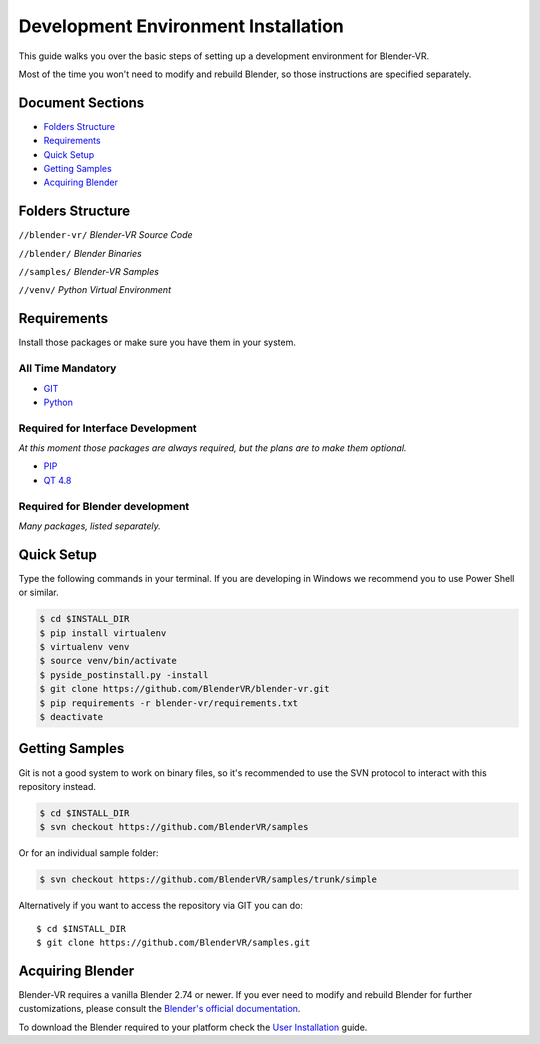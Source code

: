 ====================================
Development Environment Installation
====================================

This guide walks you over the basic steps of setting up a development environment for Blender-VR.

Most of the time you won't need to modify and rebuild Blender, so those instructions are specified separately.

Document Sections
-----------------
* `Folders Structure`_
* `Requirements`_
* `Quick Setup`_
* `Getting Samples`_
* `Acquiring Blender`_

Folders Structure
-----------------
``//blender-vr/``
*Blender-VR Source Code*

``//blender/``
*Blender Binaries*

``//samples/``
*Blender-VR Samples*

``//venv/``
*Python Virtual Environment*


Requirements
------------
.. _requirements:

Install those packages or make sure you have them in your system.

All Time Mandatory
******************

* `GIT <http://git-scm.com/>`_
* `Python <http://www.python.org/>`_


Required for Interface Development
**********************************

*At this moment those packages are always required, but the plans are to make them optional.*

* `PIP <https://pip.pypa.io/en/latest/installing.html>`_
* `QT 4.8 <https://qt-project.org/downloads#qt-lib/>`_


Required for Blender development
********************************

*Many packages, listed separately.*

Quick Setup
-----------

Type the following commands in your terminal. If you are developing in Windows we recommend you to use Power Shell or similar.

.. code-block:: bash

  $ cd $INSTALL_DIR
  $ pip install virtualenv
  $ virtualenv venv
  $ source venv/bin/activate
  $ pyside_postinstall.py -install
  $ git clone https://github.com/BlenderVR/blender-vr.git
  $ pip requirements -r blender-vr/requirements.txt
  $ deactivate


Getting Samples
---------------

Git is not a good system to work on binary files, so it's recommended to use the SVN protocol to interact with this repository instead.

.. code-block:: bash

  $ cd $INSTALL_DIR
  $ svn checkout https://github.com/BlenderVR/samples


Or for an individual sample folder:

.. code-block:: bash

  $ svn checkout https://github.com/BlenderVR/samples/trunk/simple


Alternatively if you want to access the repository via GIT you can do::

  $ cd $INSTALL_DIR
  $ git clone https://github.com/BlenderVR/samples.git


Acquiring Blender
-----------------

Blender-VR requires a vanilla Blender 2.74 or newer.
If you ever need to modify and rebuild Blender for further customizations, please consult the `Blender's official documentation <http://wiki.blender.org/index.php/Dev:Doc/Building_Blender>`_. 

To download the Blender required to your platform check the `User Installation <installation.html#acquiring-blender>`_ guide.
